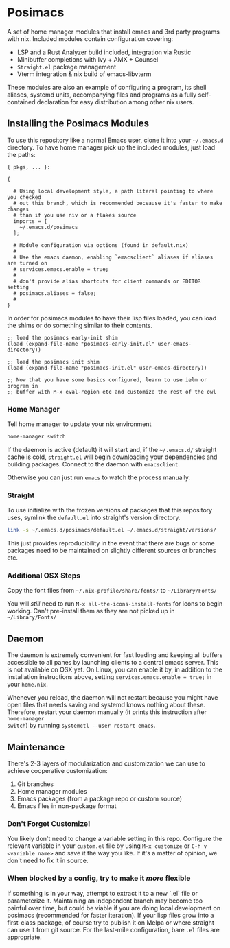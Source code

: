 * Posimacs

A set of home manager modules that install emacs and 3rd party programs with
nix.  Included modules contain configuration covering:

- LSP and a Rust Analyzer build included, integration via Rustic
- Minibuffer completions with Ivy + AMX + Counsel
- =Straight.el= package management
- Vterm integration & nix build of emacs-libvterm

These modules are also an example of configuring a program, its shell aliases,
systemd units, accompanying files and programs as a fully self-contained
declaration for easy distribution among other nix users.

** Installing the Posimacs Modules

To use this repository like a normal Emacs user, clone it into your =~/.emacs.d=
directory.  To have home manager pick up the included modules, just load the paths:

#+BEGIN_SRC nix ~/.config/nixpkgs/home.nix
  { pkgs, ... }:

  {

    # Using local development style, a path literal pointing to where you checked
    # out this branch, which is recommended beceause it's faster to make changes
    # than if you use niv or a flakes source
    imports = [
      ~/.emacs.d/posimacs
    ];

    # Module configuration via options (found in default.nix)
    #
    # Use the emacs daemon, enabling `emacsclient` aliases if aliases are turned on
    # services.emacs.enable = true;
    #
    # don't provide alias shortcuts for client commands or EDITOR setting
    # posimacs.aliases = false;
    #
  }
#+END_SRC

In order for posimacs modules to have their lisp files loaded, you can load the
shims or do something similar to their contents.

#+BEGIN_SRC elisp ~/.emacs.d/early-init.el
;; load the posimacs early-init shim
(load (expand-file-name "posimacs-early-init.el" user-emacs-directory))
#+END_SRC

#+BEGIN_SRC elisp ~/.emacs.d/init.el
;; load the posimacs init shim
(load (expand-file-name "posimacs-init.el" user-emacs-directory))

;; Now that you have some basics configured, learn to use ielm or program in
;; buffer with M-x eval-region etc and customize the rest of the owl
#+END_SRC

*** Home Manager

Tell home manager to update your nix environment

#+BEGIN_SRC sh
  home-manager switch
#+END_SRC

If the daemon is active (default) it will start and, if the =~/.emacs.d/=
straight cache is cold, =straight.el= will begin downloading your dependencies
and building packages.  Connect to the daemon with =emacsclient=.

Otherwise you can just run =emacs= to watch the process manually.

*** Straight

To use initialize with the frozen versions of packages that this repository
uses, symlink the =default.el= into straight's version directory.

#+begin_src bash
link -s ~/.emacs.d/posimacs/default.el ~/.emacs.d/straight/versions/
#+end_src

This just provides reproducibility in the event that there are bugs or some
packages need to be maintained on slightly different sources or branches etc.

*** Additional OSX Steps

Copy the font files from =~/.nix-profile/share/fonts/= to =~/Library/Fonts/=

You will /still/ need to run =M-x all-the-icons-install-fonts= for icons to
begin working.  Can't pre-install them as they are not picked up in
=~/Library/Fonts/=

** Daemon

The daemon is extremely convenient for fast loading and keeping all buffers
accessible to all panes by launching clients to a central emacs server.  This is
not available on OSX yet.  On Linux, you can enable it by, in addition to the
installation instructions above, setting =services.emacs.enable = true;= in
your =home.nix=.

Whenever you reload, the daemon will not restart because you might have open
files that needs saving and systemd knows nothing about these.  Therefore,
restart your daemon manually (it prints this instruction after =home-manager
switch=) by running =systemctl --user restart emacs=.

** Maintenance

There's 2-3 layers of modularization and customization we can use to achieve
cooperative customization:

1. Git branches
2. Home manager modules
3. Emacs packages (from a package repo or custom source)
4. Emacs files in non-package format

*** Don't Forget Customize!

You likely don't need to change a variable setting in this repo.  Configure the
relevant variable in your =custom.el= file by using =M-x customize= or =C-h v
<variable name>= and save it the way you like.  If it's a matter of opinion, we
don't need to fix it in source.

*** When blocked by a config, try to make it /more/ flexible

If something is in your way, attempt to extract it to a new `.el` file or
parameterize it.  Maintaining an independent branch may become too painful over
time, but could be viable if you are doing local development on posimacs
(recommended for faster iteration).  If your lisp files grow into a first-class
package, of course try to publish it on Melpa or where straight can use it from
git source.  For the last-mile configuration, bare =.el= files are appropriate.
